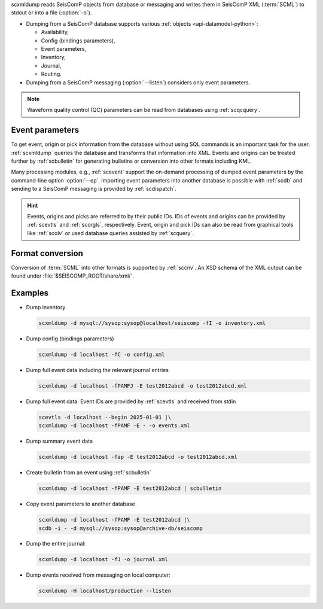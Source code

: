 scxmldump reads SeisComP objects from database or messaging and writes them
in SeisComP XML (:term:`SCML`) to stdout or into a file (:option:`-o`).

* Dumping from a SeisComP database supports various
  :ref:`objects <api-datamodel-python>`:

  * Availability,
  * Config (bindings parameters),
  * Event parameters,
  * Inventory,
  * Journal,
  * Routing.

* Dumping from a SeisComP messaging (:option:`--listen`) considers only event
  parameters.

.. note::

   Waveform quality control (QC) parameters can be read from databases using
   :ref:`scqcquery`.


Event parameters
----------------

To get event, origin or pick information from the database without using SQL
commands is an important task for the user. :ref:`scxmldump` queries the
database and transforms that information into XML. Events and origins can be
treated further by :ref:`scbulletin` for generating bulletins or conversion
into other formats including KML.

Many processing modules, e.g., :ref:`scevent` support the on-demand processing
of dumped event parameters by the command-line option :option:`--ep`.
Importing event parameters into another database is possible with :ref:`scdb`
and sending to a SeisComP messaging is provided by :ref:`scdispatch`.

.. hint::

   Events, origins and picks are referred to by their public IDs. IDs of events
   and origins can be provided by :ref:`scevtls` and :ref:`scorgls`,
   respectively. Event, origin and pick IDs can also be read from graphical
   tools like :ref:`scolv` or used database queries assisted by :ref:`scquery`.


Format conversion
-----------------

Conversion of :term:`SCML` into other formats is supported by :ref:`sccnv`.
An XSD schema of the XML output can be found under
:file:`$SEISCOMP_ROOT/share/xml/`.


Examples
--------

* Dump inventory

  .. code-block:: sh

     scxmldump -d mysql://sysop:sysop@localhost/seiscomp -fI -o inventory.xml

* Dump config (bindings parameters)

  .. code-block:: sh

     scxmldump -d localhost -fC -o config.xml

* Dump full event data including the relevant journal entries

  .. code-block:: sh

     scxmldump -d localhost -fPAMFJ -E test2012abcd -o test2012abcd.xml

* Dump full event data. Event IDs are provided by :ref:`scevtls` and received
  from stdin

  .. code-block:: sh

     scevtls -d localhost --begin 2025-01-01 |\
     scxmldump -d localhost -fPAMF -E - -o events.xml

* Dump summary event data

  .. code-block:: sh

     scxmldump -d localhost -fap -E test2012abcd -o test2012abcd.xml

* Create bulletin from an event using :ref:`scbulletin`

  .. code-block:: sh

     scxmldump -d localhost -fPAMF -E test2012abcd | scbulletin

* Copy event parameters to another database

  .. code-block:: sh

     scxmldump -d localhost -fPAMF -E test2012abcd |\
     scdb -i - -d mysql://sysop:sysop@archive-db/seiscomp

* Dump the entire journal:

  .. code-block:: sh

     scxmldump -d localhost -fJ -o journal.xml

* Dump events received from messaging on local computer:

  .. code-block:: sh

     scxmldump -H localhost/production --listen
